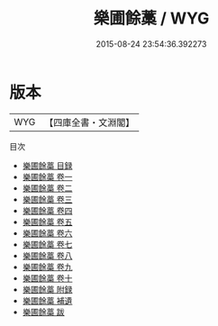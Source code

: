 #+TITLE: 樂圃餘藁 / WYG
#+DATE: 2015-08-24 23:54:36.392273
* 版本
 |       WYG|【四庫全書・文淵閣】|
目次
 - [[file:KR4d0106_000.txt::000-1a][樂圃餘藁 目録]]
 - [[file:KR4d0106_001.txt::001-1a][樂圃餘藁 卷一]]
 - [[file:KR4d0106_002.txt::002-1a][樂圃餘藁 卷二]]
 - [[file:KR4d0106_003.txt::003-1a][樂圃餘藁 卷三]]
 - [[file:KR4d0106_004.txt::004-1a][樂圃餘藁 卷四]]
 - [[file:KR4d0106_005.txt::005-1a][樂圃餘藁 卷五]]
 - [[file:KR4d0106_006.txt::006-1a][樂圃餘藁 卷六]]
 - [[file:KR4d0106_007.txt::007-1a][樂圃餘藁 卷七]]
 - [[file:KR4d0106_008.txt::008-1a][樂圃餘藁 卷八]]
 - [[file:KR4d0106_009.txt::009-1a][樂圃餘藁 卷九]]
 - [[file:KR4d0106_010.txt::010-1a][樂圃餘藁 卷十]]
 - [[file:KR4d0106_011.txt::011-1a][樂圃餘藁 附録]]
 - [[file:KR4d0106_012.txt::012-1a][樂圃餘藁 補遺]]
 - [[file:KR4d0106_013.txt::013-1a][樂圃餘藁 跋]]
